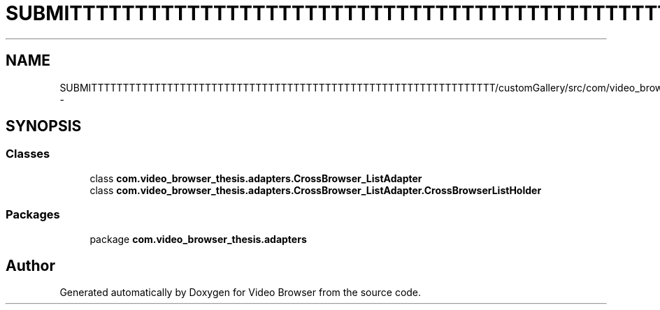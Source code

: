 .TH "SUBMITTTTTTTTTTTTTTTTTTTTTTTTTTTTTTTTTTTTTTTTTTTTTTTTTTTTTTTTTTTTTTTT/customGallery/src/com/video_browser_thesis/adapters/CrossBrowser_ListAdapter.java" 3 "Thu Nov 22 2012" "Version 6.0" "Video Browser" \" -*- nroff -*-
.ad l
.nh
.SH NAME
SUBMITTTTTTTTTTTTTTTTTTTTTTTTTTTTTTTTTTTTTTTTTTTTTTTTTTTTTTTTTTTTTTTT/customGallery/src/com/video_browser_thesis/adapters/CrossBrowser_ListAdapter.java \- 
.SH SYNOPSIS
.br
.PP
.SS "Classes"

.in +1c
.ti -1c
.RI "class \fBcom\&.video_browser_thesis\&.adapters\&.CrossBrowser_ListAdapter\fP"
.br
.ti -1c
.RI "class \fBcom\&.video_browser_thesis\&.adapters\&.CrossBrowser_ListAdapter\&.CrossBrowserListHolder\fP"
.br
.in -1c
.SS "Packages"

.in +1c
.ti -1c
.RI "package \fBcom\&.video_browser_thesis\&.adapters\fP"
.br
.in -1c
.SH "Author"
.PP 
Generated automatically by Doxygen for Video Browser from the source code\&.

